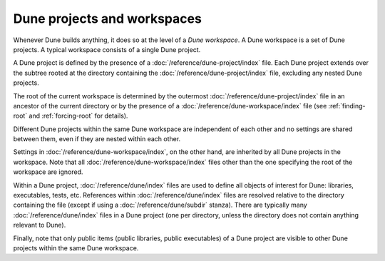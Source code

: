 Dune projects and workspaces
============================

Whenever Dune builds anything, it does so at the level of a *Dune workspace*. A
Dune workspace is a set of Dune projects. A typical workspace consists of a
single Dune project.

A Dune project is defined by the presence of a
:doc:`/reference/dune-project/index` file. Each Dune project extends over the
subtree rooted at the directory containing the
:doc:`/reference/dune-project/index` file, excluding any nested Dune projects.

The root of the current workspace is determined by the outermost
:doc:`/reference/dune-project/index` file in an ancestor of the current
directory or by the presence of a :doc:`/reference/dune-workspace/index` file
(see :ref:`finding-root` and :ref:`forcing-root` for details).

Different Dune projects within the same Dune workspace are independent of each
other and no settings are shared between them, even if they are nested within
each other.

Settings in :doc:`/reference/dune-workspace/index`, on the other hand, are
inherited by all Dune projects in the workspace. Note that all
:doc:`/reference/dune-workspace/index` files other than the one specifying the
root of the workspace are ignored.

Within a Dune project, :doc:`/reference/dune/index` files are used to define all
objects of interest for Dune: libraries, executables, tests, etc. References
within :doc:`/reference/dune/index` files are resolved relative to the directory
containing the file (except if using a :doc:`/reference/dune/subdir` stanza).
There are typically many :doc:`/reference/dune/index` files in a Dune project
(one per directory, unless the directory does not contain anything relevant to
Dune).

Finally, note that only public items (public libraries, public executables) of a
Dune project are visible to other Dune projects within the same Dune workspace.

